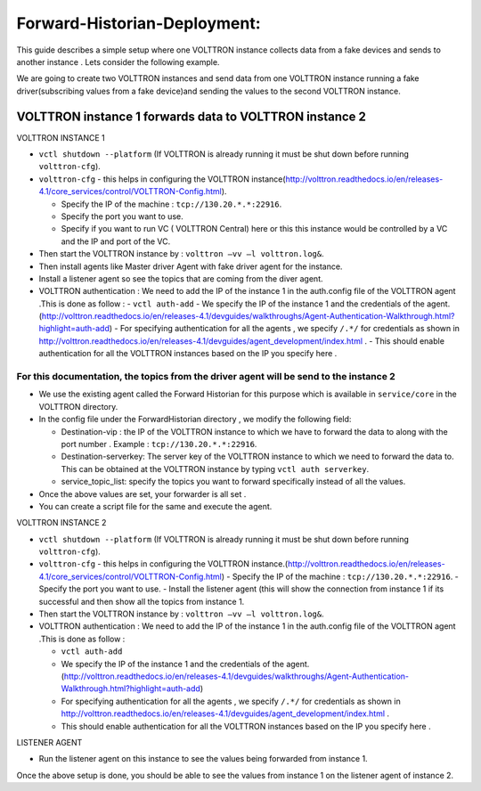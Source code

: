 Forward-Historian-Deployment:
================================

This guide describes a simple setup where one VOLTTRON instance collects
data from a fake devices and sends to another instance . Lets consider the
following example.

We are going to create two VOLTTRON instances and send data from one VOLTTRON 
instance running a fake driver(subscribing values from a fake device)and sending
the values to the second VOLTTRON instance.

VOLTTRON instance 1 forwards data to VOLTTRON instance 2
--------------------------------------------------------

VOLTTRON INSTANCE 1 

- ``vctl shutdown --platform`` (If VOLTTRON is already running it must be shut down before running ``volttron-cfg``).
- ``volttron-cfg`` - this helps in configuring the VOLTTRON instance(http://volttron.readthedocs.io/en/releases-4.1/core_services/control/VOLTTRON-Config.html).

  - Specify the IP of the machine : ``tcp://130.20.*.*:22916``.
  - Specify the port you want to use.
  - Specify if you want to run VC ( VOLTTRON Central) here or this this instance would be controlled by a VC and the IP and port of the VC.
- Then start the VOLTTRON instance by : ``volttron –vv –l volttron.log&``.
- Then install agents like Master driver Agent with fake driver agent for the instance.
- Install a listener agent so see the topics that are coming from the diver agent.
- VOLTTRON authentication : We need to add the IP of the instance 1 in the auth.config file of the VOLTTRON agent .This is done as follow :
  - ``vctl auth-add``
  - We specify the IP of the instance 1 and the credentials of the agent.(http://volttron.readthedocs.io/en/releases-4.1/devguides/walkthroughs/Agent-Authentication-Walkthrough.html?highlight=auth-add)
  - For specifying authentication for all the agents , we specify ``/.*/`` for credentials as shown in http://volttron.readthedocs.io/en/releases-4.1/devguides/agent_development/index.html .
  - This should enable authentication for all the VOLTTRON instances based on the IP you specify here .

For this documentation, the topics from the driver agent will be send to the instance 2
~~~~~~~~~~~~~~~~~~~~~~~~~~~~~~~~~~~~~~~~~~~~~~~~~~~~~~~~~~~~~~~~~~~~~~~~~~~~~~~~~~~~~~~
- We use the existing agent called the Forward Historian for this purpose which is available in ``service/core`` in the VOLTTRON directory.
- In the config file under the ForwardHistorian directory , we modify the following field:

  - Destination-vip : the IP of the VOLTTRON instance to which we have to forward the data to along with the port number . Example : ``tcp://130.20.*.*:22916``.
  - Destination-serverkey: The server key of the VOLTTRON instance to which we need to forward the data to. This can be obtained at the VOLTTRON instance by typing ``vctl auth serverkey``.
  - service_topic_list: specify the topics you want to forward specifically instead of all the values.
- Once the above values are set, your forwarder is all set .
- You can create a script file for the same and execute the agent.

VOLTTRON INSTANCE 2

- ``vctl shutdown --platform`` (If VOLTTRON is already running it must be shut down before running ``volttron-cfg``).
- ``volttron-cfg`` - this helps in configuring the VOLTTRON instance.(http://volttron.readthedocs.io/en/releases-4.1/core_services/control/VOLTTRON-Config.html)
  - Specify the IP of the machine : ``tcp://130.20.*.*:22916``.
  - Specify the port you want to use.
  - Install the listener agent (this will show the connection from instance 1 if its successful and then show all the topics from instance 1.
- Then start the VOLTTRON instance by : ``volttron –vv –l volttron.log&``.
- VOLTTRON authentication : We need to add the IP of the instance 1 in the auth.config file of the VOLTTRON agent .This is done as follow :

  - ``vctl auth-add``
  - We specify the IP of the instance 1 and the credentials of the agent.(http://volttron.readthedocs.io/en/releases-4.1/devguides/walkthroughs/Agent-Authentication-Walkthrough.html?highlight=auth-add)
  - For specifying authentication for all the agents , we specify ``/.*/`` for credentials as shown in http://volttron.readthedocs.io/en/releases-4.1/devguides/agent_development/index.html .
  - This should enable authentication for all the VOLTTRON instances based on the IP you specify here .

LISTENER AGENT

- Run the listener agent on this instance to see the values being forwarded from instance 1.

Once the above setup is done, you should be able to see the values from instance 1 on the listener agent of instance 2.


